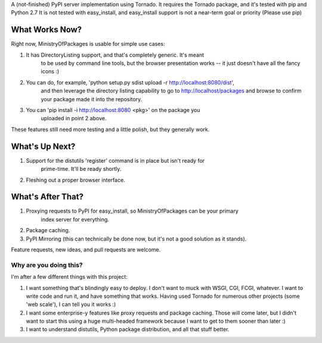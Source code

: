 A (not-finished) PyPI server implementation using Tornado. 
It requires the Tornado package, and it's tested with pip and Python 2.7
It is not tested with easy_install, and easy_install support is not a
near-term goal or priority (Please use pip)

What Works Now?
===================

Right now, MinistryOfPackages is usable for simple use cases: 

1. It has DirectoryListing support, and that's completely generic. It's meant 
    to be used by command line tools, but the browser presentation works -- it 
    just doesn't have all the fancy icons :)

2. You can do, for example, 'python setup.py sdist upload -r http://localhost:8080/dist', 
    and then leverage the directory listing capability to go to http://localhost/packages 
    and browse to confirm your package made it into the repository. 

3. You can 'pip install -i http://localhost:8080 <pkg>' on the package you
    uploaded in point 2 above.

These features still need more testing and a little polish, but they generally work.

What's Up Next?
====================

1. Support for the distutils 'register' command is in place but isn't ready for 
    prime-time. It'll be ready shortly. 

2. Fleshing out a proper browser interface. 

What's After That?
====================

1. Proxying requests to PyPI for easy_install, so MinistryOfPackages can be your primary 
    index server for everything.

2. Package caching. 

3. PyPI Mirroring (this can technically be done now, but it's not a good solution as it stands). 

Feature requests, new ideas, and pull requests are welcome. 

--------------------------
Why are you doing this?
--------------------------
I'm after a few different things with this project: 

1.  I want something that's blindingly easy to deploy. I don't want to muck with
    WSGI, CGI, FCGI, whatever. I want to write code and run it, and have something
    that works. Having used Tornado for numerous other projects (some 'web scale'),
    I can tell you it works :) 

2.  I want some enterprise-y features like proxy requests and package caching.
    Those will come later, but I didn't want to start this using a huge
    multi-headed framework because I want to get to them sooner than later :)

3.  I want to understand distutils, Python package distribution, and all that
    stuff better.

